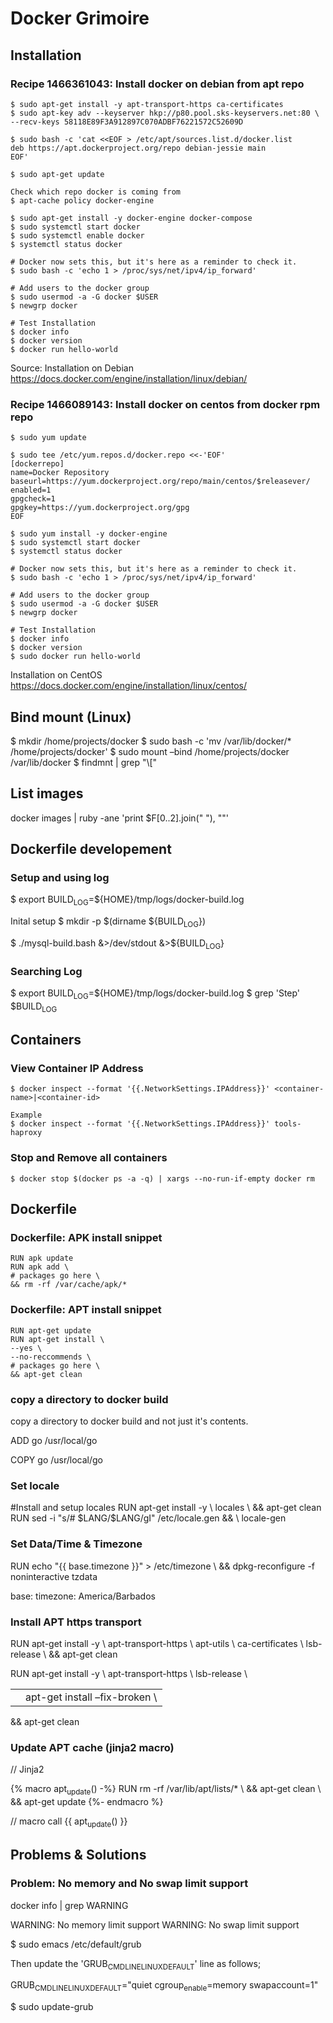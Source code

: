 * Docker Grimoire
** Installation
*** Recipe 1466361043: Install docker on debian from apt repo

#+BEGIN_EXAMPLE
$ sudo apt-get install -y apt-transport-https ca-certificates
$ sudo apt-key adv --keyserver hkp://p80.pool.sks-keyservers.net:80 \
--recv-keys 58118E89F3A912897C070ADBF76221572C52609D

$ sudo bash -c 'cat <<EOF > /etc/apt/sources.list.d/docker.list
deb https://apt.dockerproject.org/repo debian-jessie main
EOF'

$ sudo apt-get update

Check which repo docker is coming from
$ apt-cache policy docker-engine

$ sudo apt-get install -y docker-engine docker-compose
$ sudo systemctl start docker
$ sudo systemctl enable docker
$ systemctl status docker

# Docker now sets this, but it's here as a reminder to check it.
$ sudo bash -c 'echo 1 > /proc/sys/net/ipv4/ip_forward'

# Add users to the docker group
$ sudo usermod -a -G docker $USER
$ newgrp docker

# Test Installation
$ docker info
$ docker version
$ docker run hello-world
#+END_EXAMPLE

Source:
Installation on Debian
https://docs.docker.com/engine/installation/linux/debian/
*** Recipe 1466089143: Install docker on centos from docker rpm repo

#+BEGIN_EXAMPLE
$ sudo yum update

$ sudo tee /etc/yum.repos.d/docker.repo <<-'EOF'
[dockerrepo]
name=Docker Repository
baseurl=https://yum.dockerproject.org/repo/main/centos/$releasever/
enabled=1
gpgcheck=1
gpgkey=https://yum.dockerproject.org/gpg
EOF

$ sudo yum install -y docker-engine
$ sudo systemctl start docker
$ systemctl status docker

# Docker now sets this, but it's here as a reminder to check it.
$ sudo bash -c 'echo 1 > /proc/sys/net/ipv4/ip_forward'

# Add users to the docker group
$ sudo usermod -a -G docker $USER
$ newgrp docker

# Test Installation
$ docker info
$ docker version
$ sudo docker run hello-world
#+END_EXAMPLE

Installation on CentOS
https://docs.docker.com/engine/installation/linux/centos/
** Bind mount (Linux)

$ mkdir /home/projects/docker
$ sudo bash -c 'mv /var/lib/docker/* /home/projects/docker'
$ sudo mount --bind /home/projects/docker /var/lib/docker
$ findmnt | grep "\["
** List images

docker images | ruby -ane 'print $F[0..2].join(" "), "\n"'
** Dockerfile developement

*** Setup and using log

$ export BUILD_LOG=${HOME}/tmp/logs/docker-build.log

Inital setup
$ mkdir -p $(dirname ${BUILD_LOG})

$ ./mysql-build.bash &>/dev/stdout &>${BUILD_LOG}

*** Searching Log

$ export BUILD_LOG=${HOME}/tmp/logs/docker-build.log
$ grep 'Step' $BUILD_LOG
** Containers
*** View Container IP Address

#+BEGIN_EXAMPLE
$ docker inspect --format '{{.NetworkSettings.IPAddress}}' <container-name>|<container-id>

Example
$ docker inspect --format '{{.NetworkSettings.IPAddress}}' tools-haproxy
#+END_EXAMPLE

*** Stop and Remove all containers

#+BEGIN_EXAMPLE
$ docker stop $(docker ps -a -q) | xargs --no-run-if-empty docker rm
#+END_EXAMPLE
** Dockerfile
*** Dockerfile: APK install snippet
#+BEGIN_EXAMPLE
RUN apk update
RUN apk add \
# packages go here \
&& rm -rf /var/cache/apk/*
#+END_EXAMPLE
*** Dockerfile: APT install snippet

#+BEGIN_EXAMPLE
RUN apt-get update
RUN apt-get install \
--yes \
--no-reccommends \
# packages go here \
&& apt-get clean
#+END_EXAMPLE

*** copy a directory to docker build
copy a directory to docker build and not just it's contents.

ADD go /usr/local/go
# or
COPY go /usr/local/go
*** Set locale

#Install and setup locales
RUN apt-get install -y \
		locales \
		&& apt-get clean
RUN sed -i "s/# $LANG/$LANG/gI" /etc/locale.gen && \
		locale-gen

*** Set Data/Time & Timezone

# Set update timezone
RUN echo "{{ base.timezone }}" > /etc/timezone \
		&& dpkg-reconfigure -f noninteractive tzdata

# Vars
base:
	timezone: America/Barbados
*** Install APT https transport

RUN apt-get install -y \
		apt-transport-https \
		apt-utils \
		ca-certificates \
		lsb-release \
		&& apt-get clean

# previous method
RUN apt-get install -y \
		apt-transport-https \
		lsb-release \
		|| apt-get install --fix-broken	\
		&& apt-get clean
*** Update APT cache (jinja2 macro)
// Jinja2

{% macro apt_update() -%}
RUN rm -rf /var/lib/apt/lists/* \
		&& apt-get clean \
		&& apt-get update
{%- endmacro %}

// macro call
{{ apt_update() }}
** Problems & Solutions
*** Problem: No memory and No swap limit support

# Problem
docker info | grep WARNING

WARNING: No memory limit support
WARNING: No swap limit support

# Solution

$ sudo emacs /etc/default/grub

Then update the 'GRUB_CMDLINE_LINUX_DEFAULT' line as follows;

GRUB_CMDLINE_LINUX_DEFAULT="quiet cgroup_enable=memory swapaccount=1"

$ sudo update-grub
